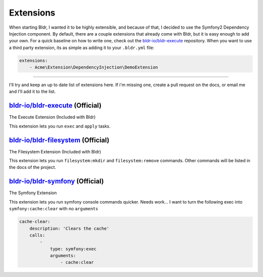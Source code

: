 Extensions
^^^^^^^^^^

When starting Bldr, I wanted it to be highly extensible, and because of that, I decided to use the Symfony2
Dependency Injection component. By default, there are a couple extensions that already come with Bldr, but it is easy
enough to add your own. For a quick baseline on how to write one, check out the `bldr-io/bldr-execute`_ repository. When
you want to use a third party extension, its as simple as adding it to your ``.bldr.yml`` file:

.. code-block:: yaml

    extensions:
        - Acme\Extension\DependencyInjection\DemoExtension


------------------------

I'll try and keep an up to date list of extensions here. If i'm missing one, create a pull request on the docs, or email
me and I'll add it to the list.


`bldr-io/bldr-execute`_ (Official)
**********************************
The Execute Extension (Included with Bldr)

This extension lets you run ``exec`` and ``apply`` tasks.

`bldr-io/bldr-filesystem`_ (Official)
*************************************
The Filesystem Extension (Included with Bldr)

This extension lets you run ``filesystem:mkdir`` and ``filesystem:remove`` commands.
Other commands will be listed in the docs of the project.


`bldr-io/bldr-symfony`_ (Official)
**********************************
The Symfony Extension

This extension lets you run symfony console commands quicker. Needs work... I want to turn the following exec into
``symfony:cache:clear`` with no ``arguments``

.. code-block:: yaml

    cache-clear:
        description: 'Clears the cache'
        calls:
            -
                type: symfony:exec
                arguments:
                    - cache:clear


.. _bldr-io/bldr-execute: https://www.github.com/bldr-io/bldr-execute/
.. _bldr-io/bldr-filesystem: https://www.github.com/bldr-io/bldr-filesystem/
.. _bldr-io/bldr-symfony: https://www.github.com/bldr-io/bldr-symfony/
